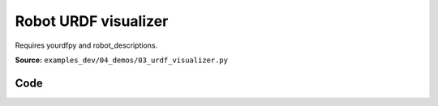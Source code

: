 Robot URDF visualizer
=====================

Requires yourdfpy and robot_descriptions.

**Source:** ``examples_dev/04_demos/03_urdf_visualizer.py``

.. figure:: ../_static/examples/04_demos_03_urdf_visualizer.png
   :width: 100%
   :alt: Robot URDF visualizer

Code
----

.. code-block:: python
   :linenos:

   """Robot URDF visualizer
   
   Requires yourdfpy and robot_descriptions. Any URDF supported by yourdfpy should work.
   - https://github.com/robot-descriptions/robot_descriptions.py
   - https://github.com/clemense/yourdfpy
   
   The :class:`viser.extras.ViserUrdf` is a lightweight interface between yourdfpy
   and viser. It can also take a path to a local URDF file as input.
   """
   
   from __future__ import annotations
   
   import time
   from typing import Literal
   
   import numpy as np
   import tyro
   from robot_descriptions.loaders.yourdfpy import load_robot_description
   
   import viser
   from viser.extras import ViserUrdf
   
   
   def create_robot_control_sliders(
       server: viser.ViserServer, viser_urdf: ViserUrdf
   ) -> tuple[list[viser.GuiInputHandle[float]], list[float]]:
       """Create slider for each joint of the robot. We also update robot model
       when slider moves."""
       slider_handles: list[viser.GuiInputHandle[float]] = []
       initial_config: list[float] = []
       for joint_name, (
           lower,
           upper,
       ) in viser_urdf.get_actuated_joint_limits().items():
           lower = lower if lower is not None else -np.pi
           upper = upper if upper is not None else np.pi
           initial_pos = 0.0 if lower < 0 and upper > 0 else (lower + upper) / 2.0
           slider = server.gui.add_slider(
               label=joint_name,
               min=lower,
               max=upper,
               step=1e-3,
               initial_value=initial_pos,
           )
           slider.on_update(  # When sliders move, we update the URDF configuration.
               lambda _: viser_urdf.update_cfg(
                   np.array([slider.value for slider in slider_handles])
               )
           )
           slider_handles.append(slider)
           initial_config.append(initial_pos)
       return slider_handles, initial_config
   
   
   def main(
       robot_type: Literal[
           "panda",
           "ur10",
           "cassie",
           "allegro_hand",
           "barrett_hand",
           "robotiq_2f85",
           "atlas_drc",
           "g1",
           "h1",
           "anymal_c",
           "go2",
       ] = "panda",
   ) -> None:
       # Start viser server.
       server = viser.ViserServer()
   
       # Load URDF.
       #
       # This takes either a yourdfpy.URDF object or a path to a .urdf file.
       viser_urdf = ViserUrdf(
           server,
           urdf_or_path=load_robot_description(robot_type + "_description"),
       )
   
       # Create sliders in GUI that help us move the robot joints.
       with server.gui.add_folder("Joint position control"):
           (slider_handles, initial_config) = create_robot_control_sliders(
               server, viser_urdf
           )
   
       # Set initial robot configuration.
       viser_urdf.update_cfg(np.array(initial_config))
   
       # Create grid.
       server.scene.add_grid(
           "/grid",
           width=2,
           height=2,
           position=(
               0.0,
               0.0,
               # Get the minimum z value of the trimesh scene.
               viser_urdf._urdf.scene.bounds[0, 2],
           ),
       )
   
       # Create joint reset button.
       reset_button = server.gui.add_button("Reset")
   
       @reset_button.on_click
       def _(_):
           for s, init_q in zip(slider_handles, initial_config):
               s.value = init_q
   
       # Sleep forever.
       while True:
           time.sleep(10.0)
   
   
   if __name__ == "__main__":
       tyro.cli(main)
   
